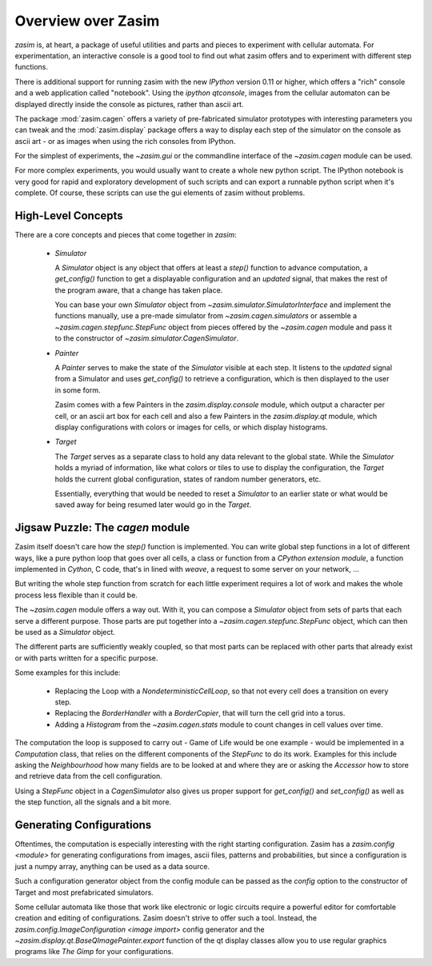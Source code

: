 .. _overview:

Overview over Zasim
===================

`zasim` is, at heart, a package of useful utilities and parts and pieces to
experiment with cellular automata. For experimentation, an interactive
console is a good tool to find out what zasim offers and to experiment with
different step functions.

There is additional support for running zasim with the new `IPython`
version 0.11 or higher, which offers a "rich" console and a web application
called "notebook". Using the `ipython qtconsole`, images from the cellular
automaton can be displayed directly inside the console as pictures, rather
than ascii art.

The package :mod:`zasim.cagen` offers a variety of pre-fabricated
simulator prototypes with interesting parameters you can tweak and the
:mod:`zasim.display` package offers a way to display each step of the
simulator on the console as ascii art - or as images when using the rich
consoles from IPython.

For the simplest of experiments, the `~zasim.gui` or the commandline
interface of the `~zasim.cagen` module can be used.

For more complex experiments, you would usually want to create a whole new
python script. The IPython notebook is very good for rapid and exploratory
development of such scripts and can export a runnable python script when it's
complete. Of course, these scripts can use the gui elements of zasim without
problems.

High-Level Concepts
-------------------

There are a core concepts and pieces that come together in `zasim`:

 * `Simulator`

   A `Simulator` object is any object that offers at least a `step()`
   function to advance computation, a `get_config()` function to get a
   displayable configuration and an `updated` signal, that makes the rest
   of the program aware, that a change has taken place.

   You can base your own `Simulator` object from
   `~zasim.simulator.SimulatorInterface` and implement the functions
   manually, use a pre-made simulator from `~zasim.cagen.simulators` or
   assemble a `~zasim.cagen.stepfunc.StepFunc` object from pieces offered
   by the `~zasim.cagen` module and pass it to the constructor of
   `~zasim.simulator.CagenSimulator`.

 * `Painter`

   A `Painter` serves to make the state of the `Simulator` visible at each step.
   It listens to the `updated` signal from a Simulator and uses `get_config()`
   to retrieve a configuration, which is then displayed to the user in some
   form.

   Zasim comes with a few Painters in the `zasim.display.console` module,
   which output a character per cell, or an ascii art box for each cell and
   also a few Painters in the `zasim.display.qt` module, which display
   configurations with colors or images for cells, or which display histograms.

 * `Target`

   The `Target` serves as a separate class to hold any data relevant to the
   global state. While the `Simulator` holds a myriad of information, like what
   colors or tiles to use to display the configuration, the `Target` holds
   the current global configuration, states of random number generators, etc.

   Essentially, everything that would be needed to reset a `Simulator` to an
   earlier state or what would be saved away for being resumed later would go
   in the `Target`.


Jigsaw Puzzle: The `cagen` module
---------------------------------

Zasim itself doesn't care how the `step()` function is implemented. You can
write global step functions in a lot of different ways, like a pure python loop
that goes over all cells, a class or function from a `CPython extension module`,
a function implemented in `Cython`, C code, that's in lined with `weave`, a
request to some server on your network, ...

But writing the whole step function from scratch for each little experiment
requires a lot of work and makes the whole process less flexible than
it could be.

The `~zasim.cagen` module offers a way out. With it, you can compose a
`Simulator` object from sets of parts that each serve a different purpose.
Those parts are put together into a `~zasim.cagen.stepfunc.StepFunc` object,
which can then be used as a `Simulator` object.

The different parts are sufficiently weakly coupled, so that most parts can
be replaced with other parts that already exist or with parts written for a
specific purpose.

Some examples for this include:

 * Replacing the Loop with a `NondeterministicCellLoop`, so that not every cell
   does a transition on every step.

 * Replacing the `BorderHandler` with a `BorderCopier`, that will turn the
   cell grid into a torus.

 * Adding a `Histogram` from the `~zasim.cagen.stats` module to count changes
   in cell values over time.

The computation the loop is supposed to carry out - Game of Life would be one
example - would be implemented in a `Computation` class, that relies on the
different components of the `StepFunc` to do its work. Examples for this
include asking the `Neighbourhood` how many fields are to be looked at and where
they are or asking the `Accessor` how to store and retrieve data from the
cell configuration.

Using a `StepFunc` object in a `CagenSimulator` also gives us proper support
for `get_config()` and `set_config()` as well as the step function, all the
signals and a bit more.


Generating Configurations
-------------------------

Oftentimes, the computation is especially interesting with the right starting
configuration. Zasim has a `zasim.config <module>` for generating
configurations from images, ascii files, patterns and probabilities, but since
a configuration is just a numpy array, anything can be used as a data source.

Such a configuration generator object from the config module can be passed as
the `config` option to the constructor of Target and most prefabricated
simulators.

Some cellular automata like those that work like electronic or logic circuits
require a powerful editor for comfortable creation and editing of
configurations. Zasim doesn't strive to offer such a tool. Instead, the
`zasim.config.ImageConfiguration <image import>` config generator and the
`~zasim.display.qt.BaseQImagePainter.export` function of the qt display classes
allow you to use regular graphics programs like `The Gimp` for
your configurations.

